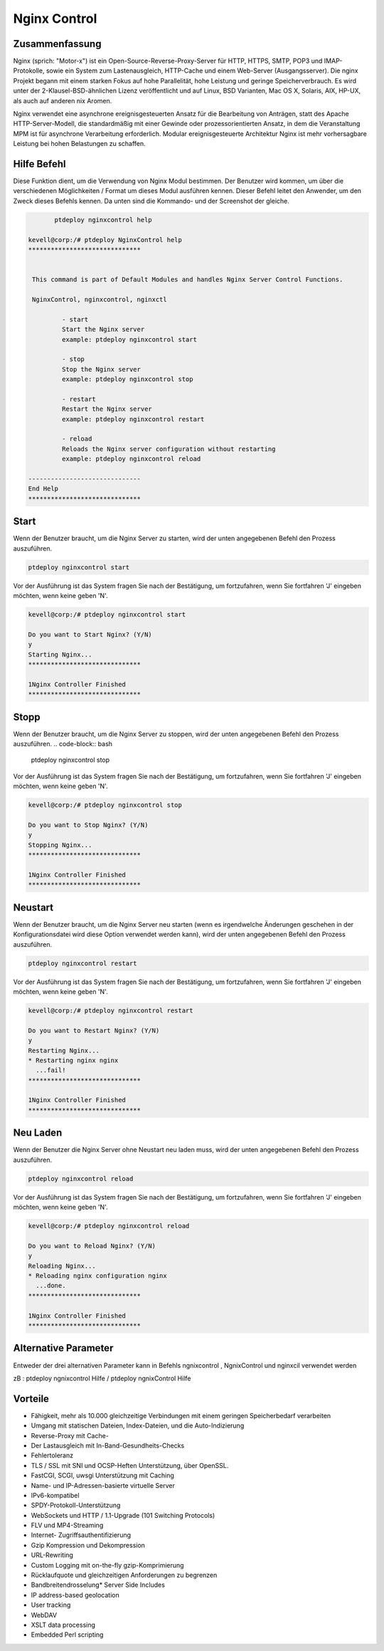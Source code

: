 ==============
Nginx Control
==============

Zusammenfassung
-----------------------

Nginx (sprich: "Motor-x") ist ein Open-Source-Reverse-Proxy-Server für HTTP, HTTPS, SMTP, POP3 und IMAP-Protokolle, sowie ein System zum Lastenausgleich, HTTP-Cache und einem Web-Server (Ausgangsserver). Die nginx Projekt begann mit einem starken Fokus auf hohe Parallelität, hohe Leistung und geringe Speicherverbrauch. Es wird unter der 2-Klausel-BSD-ähnlichen Lizenz veröffentlicht und auf Linux, BSD Varianten, Mac OS X, Solaris, AIX, HP-UX, als auch auf anderen nix Aromen.

Nginx verwendet eine asynchrone ereignisgesteuerten Ansatz für die Bearbeitung von Anträgen, statt des Apache HTTP-Server-Modell, die standardmäßig mit einer Gewinde oder prozessorientierten Ansatz, in dem die Veranstaltung MPM ist für asynchrone Verarbeitung erforderlich. Modular ereignisgesteuerte Architektur Nginx ist mehr vorhersagbare Leistung bei hohen Belastungen zu schaffen.

Hilfe Befehl
----------------------

Diese Funktion dient, um die Verwendung von Nginx Modul bestimmen. Der Benutzer wird kommen, um über die verschiedenen Möglichkeiten / Format um dieses Modul ausführen kennen. Dieser Befehl leitet den Anwender, um den Zweck dieses Befehls kennen. Da unten sind die Kommando- und der Screenshot der gleiche.

.. code-block:: bash
	
	ptdeploy nginxcontrol help
       
 kevell@corp:/# ptdeploy NginxControl help
 ******************************


  This command is part of Default Modules and handles Nginx Server Control Functions.

  NginxControl, nginxcontrol, nginxctl

          - start
          Start the Nginx server
          example: ptdeploy nginxcontrol start

          - stop
          Stop the Nginx server
          example: ptdeploy nginxcontrol stop

          - restart
          Restart the Nginx server
          example: ptdeploy nginxcontrol restart

          - reload
          Reloads the Nginx server configuration without restarting
          example: ptdeploy nginxcontrol reload

 ------------------------------
 End Help
 ******************************


Start
----------------

Wenn der Benutzer braucht, um die Nginx Server zu starten, wird der unten angegebenen Befehl den Prozess auszuführen.

.. code-block:: bash
	
	ptdeploy nginxcontrol start                           

Vor der Ausführung ist das System fragen Sie nach der Bestätigung, um fortzufahren, wenn Sie fortfahren 'J' eingeben möchten, wenn keine geben 'N'.


.. code-block:: bash

 kevell@corp:/# ptdeploy nginxcontrol start 

 Do you want to Start Nginx? (Y/N) 
 y 
 Starting Nginx... 
 ****************************** 

 1Nginx Controller Finished 
 ****************************** 



Stopp
----------------

Wenn der Benutzer braucht, um die Nginx Server zu stoppen, wird der unten angegebenen Befehl den Prozess auszuführen.
.. code-block:: bash
	
	ptdeploy nginxcontrol stop	

Vor der Ausführung ist das System fragen Sie nach der Bestätigung, um fortzufahren, wenn Sie fortfahren 'J' eingeben möchten, wenn keine geben 'N'.


.. code-block:: bash

 kevell@corp:/# ptdeploy nginxcontrol stop 

 Do you want to Stop Nginx? (Y/N) 
 y 
 Stopping Nginx... 
 ****************************** 

 1Nginx Controller Finished 
 ****************************** 



Neustart
----------------

Wenn der Benutzer braucht, um die Nginx Server neu starten (wenn es irgendwelche Änderungen geschehen in der Konfigurationsdatei wird diese Option verwendet werden kann), wird der unten angegebenen Befehl den Prozess auszuführen.

.. code-block:: bash
 	
	ptdeploy nginxcontrol restart                          

Vor der Ausführung ist das System fragen Sie nach der Bestätigung, um fortzufahren, wenn Sie fortfahren 'J' eingeben möchten, wenn keine geben 'N'.

.. code-block:: bash

 kevell@corp:/# ptdeploy nginxcontrol restart 

 Do you want to Restart Nginx? (Y/N) 
 y 
 Restarting Nginx... 
 * Restarting nginx nginx 
   ...fail! 
 ****************************** 

 1Nginx Controller Finished 
 ****************************** 



Neu Laden
----------------

Wenn der Benutzer die Nginx Server ohne Neustart neu laden muss, wird der unten angegebenen Befehl den Prozess auszuführen.

.. code-block:: bash
	
	ptdeploy nginxcontrol reload

Vor der Ausführung ist das System fragen Sie nach der Bestätigung, um fortzufahren, wenn Sie fortfahren 'J' eingeben möchten, wenn keine 
geben 'N'.


.. code-block:: bash

 kevell@corp:/# ptdeploy nginxcontrol reload

 Do you want to Reload Nginx? (Y/N) 
 y
 Reloading Nginx...
 * Reloading nginx configuration nginx
   ...done.
 ******************************

 1Nginx Controller Finished
 ******************************


Alternative Parameter
--------------------------------------

Entweder der drei alternativen Parameter kann in Befehls ngnixcontrol , NgnixControl und nginxcil verwendet werden

zB : ptdeploy ngnixcontrol Hilfe / ptdeploy ngnixControl Hilfe
 

Vorteile
--------------
   
* Fähigkeit, mehr als 10.000 gleichzeitige Verbindungen mit einem geringen Speicherbedarf verarbeiten
* Umgang mit statischen Dateien, Index-Dateien, und die Auto-Indizierung
* Reverse-Proxy mit Cache-
* Der Lastausgleich mit In-Band-Gesundheits-Checks
* Fehlertoleranz
* TLS / SSL mit SNI und OCSP-Heften Unterstützung, über OpenSSL.
* FastCGI, SCGI, uwsgi Unterstützung mit Caching
* Name- und IP-Adressen-basierte virtuelle Server
* IPv6-kompatibel
* SPDY-Protokoll-Unterstützung
* WebSockets und HTTP / 1.1-Upgrade (101 Switching Protocols)
* FLV und MP4-Streaming
* Internet- Zugriffsauthentifizierung
* Gzip Kompression und Dekompression
* URL-Rewriting
* Custom Logging mit on-the-fly gzip-Komprimierung
* Rücklaufquote und gleichzeitigen Anforderungen zu begrenzen
* Bandbreitendrosselung* Server Side Includes 
* IP address-based geolocation 
* User tracking 
* WebDAV 
* XSLT data processing 
* Embedded Perl scripting

